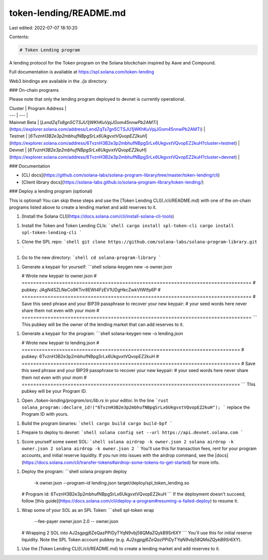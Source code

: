 token-lending/README.md
=======================

Last edited: 2022-07-07 18:10:20

Contents:

.. code-block:: md

    # Token Lending program

A lending protocol for the Token program on the Solana blockchain inspired by Aave and Compound.

Full documentation is available at https://spl.solana.com/token-lending

Web3 bindings are available in the `./js` directory.

### On-chain programs

Please note that only the lending program deployed to devnet is currently operational.

| Cluster | Program Address |
| --- | --- |
| Mainnet Beta | [`LendZqTs8gn5CTSJU1jWKhKuVpjJGom45nnwPb2AMTi`](https://explorer.solana.com/address/LendZqTs7gn5CTSJU1jWKhKuVpjJGom45nnwPb2AMTi) |
| Testnet | [`6TvznH3B2e3p2mbhufNBpgSrLx6UkgvxtVQvopEZ2kuH`](https://explorer.solana.com/address/6TvznH3B2e3p2mbhufNBpgSrLx6UkgvxtVQvopEZ2kuH?cluster=testnet) |
| Devnet | [`6TvznH3B2e3p2mbhufNBpgSrLx6UkgvxtVQvopEZ2kuH`](https://explorer.solana.com/address/6TvznH3B2e3p2mbhufNBpgSrLx6UkgvxtVQvopEZ2kuH?cluster=devnet) |

### Documentation

- [CLI docs](https://github.com/solana-labs/solana-program-library/tree/master/token-lending/cli)
- [Client library docs](https://solana-labs.github.io/solana-program-library/token-lending/)

### Deploy a lending program (optional)

This is optional! You can skip these steps and use the [Token Lending CLI](./cli/README.md) with one of the on-chain programs listed above to create a lending market and add reserves to it.

1. [Install the Solana CLI](https://docs.solana.com/cli/install-solana-cli-tools)

1. Install the Token and Token Lending CLIs:
   ```shell
   cargo install spl-token-cli
   cargo install spl-token-lending-cli
   ```

1. Clone the SPL repo:
   ```shell
   git clone https://github.com/solana-labs/solana-program-library.git
   ```

1. Go to the new directory:
   ```shell
   cd solana-program-library
   ```

1. Generate a keypair for yourself:
   ```shell
   solana-keygen new -o owner.json

   # Wrote new keypair to owner.json
   # ================================================================================
   # pubkey: JAgN4SZLNeCo9KTnr8EWt4FzEV1UDgHkcZwkVtWtfp6P
   # ================================================================================
   # Save this seed phrase and your BIP39 passphrase to recover your new keypair:
   # your seed words here never share them not even with your mom
   # ================================================================================
   ```
   This pubkey will be the owner of the lending market that can add reserves to it.

1. Generate a keypair for the program:
   ```shell
   solana-keygen new -o lending.json

   # Wrote new keypair to lending.json
   # ============================================================================
   # pubkey: 6TvznH3B2e3p2mbhufNBpgSrLx6UkgvxtVQvopEZ2kuH
   # ============================================================================
   # Save this seed phrase and your BIP39 passphrase to recover your new keypair:
   # your seed words here never share them not even with your mom
   # ============================================================================
   ```
   This pubkey will be your Program ID.

1. Open `./token-lending/program/src/lib.rs` in your editor. In the line
   ```rust
   solana_program::declare_id!("6TvznH3B2e3p2mbhufNBpgSrLx6UkgvxtVQvopEZ2kuH");
   ```
   replace the Program ID with yours.

1. Build the program binaries:
   ```shell
   cargo build
   cargo build-bpf
   ```

1. Prepare to deploy to devnet:
   ```shell
   solana config set --url https://api.devnet.solana.com
   ```

1. Score yourself some sweet SOL:
   ```shell
   solana airdrop -k owner.json 2
   solana airdrop -k owner.json 2
   solana airdrop -k owner.json 2
   ```
   You'll use this for transaction fees, rent for your program accounts, and initial reserve liquidity. If you run
   into issues with the airdrop command, see the [docs](https://docs.solana.com/cli/transfer-tokens#airdrop-some-tokens-to-get-started) for more info.

1. Deploy the program:
   ```shell
   solana program deploy \
     -k owner.json \
     --program-id lending.json \
     target/deploy/spl_token_lending.so

   # Program Id: 6TvznH3B2e3p2mbhufNBpgSrLx6UkgvxtVQvopEZ2kuH
   ```
   If the deployment doesn't succeed, follow [this guide](https://docs.solana.com/cli/deploy-a-program#resuming-a-failed-deploy) to resume it.

1. Wrap some of your SOL as an SPL Token:
   ```shell
   spl-token wrap \
      --fee-payer owner.json \
      2.0 \
      -- owner.json

   # Wrapping 2 SOL into AJ2sgpgj6ZeQazPPiDyTYqN9vbj58QMaZQykB9Sr6XY
   ```
   You'll use this for initial reserve liquidity. Note the SPL Token account pubkey (e.g. `AJ2sgpgj6ZeQazPPiDyTYqN9vbj58QMaZQykB9Sr6XY`).

1. Use the [Token Lending CLI](./cli/README.md) to create a lending market and add reserves to it.


